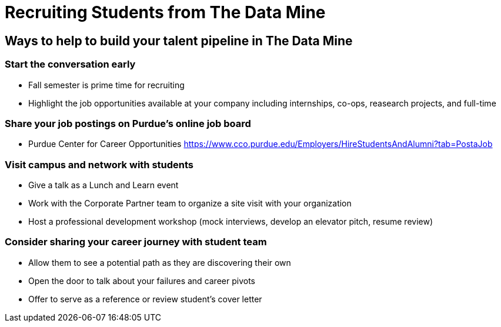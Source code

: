 = Recruiting Students from The Data Mine

== Ways to help to build your talent pipeline in The Data Mine

=== Start the conversation early
* Fall semester is prime time for recruiting 
* Highlight the job opportunities available at your company including internships, co-ops, reasearch projects, and full-time

=== Share your job postings on Purdue's online job board
* Purdue Center for Career Opportunities https://www.cco.purdue.edu/Employers/HireStudentsAndAlumni?tab=PostaJob

=== Visit campus and network with students 
* Give a talk as a Lunch and Learn event
* Work with the Corporate Partner team to organize a site visit with your organization
* Host a professional development workshop (mock interviews, develop an elevator pitch, resume review)

=== Consider sharing your career journey with student team
* Allow them to see a potential path as they are discovering their own
* Open the door to talk about your failures and career pivots
* Offer to serve as a reference or review student's cover letter
